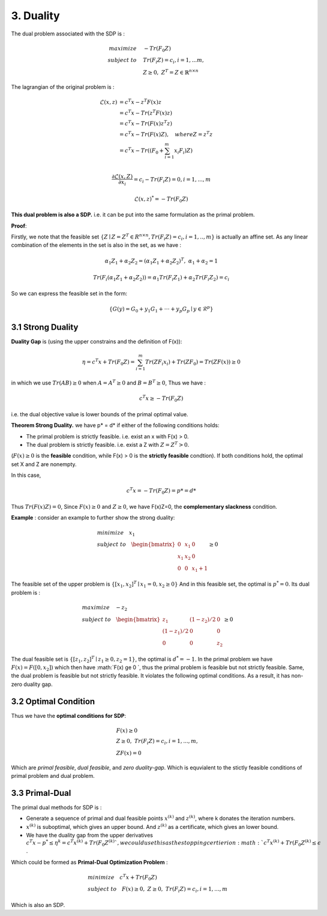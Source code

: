 3. Duality
=============================

The dual problem associated with the SDP is :

.. math::
  \begin{align*}
  maximize\quad &-Tr(F_{0}Z) \\
  subject\ to \quad &Tr(F_{i}Z) = c_{i}, i=1,...m, \\
  & Z \ge 0, \ Z^{T} = Z \in \mathbb{R}^{n\times n}
  \end{align*}


The lagrangian of the original problem is :

.. math::
  \begin{align*}
  \mathcal{L}(x,z) &= c^{T}x - z^{T}F(x)z \\
  & = c^{T}x - Tr( z^{T}F(x)z) \\
  & = c^{T}x - Tr( F(x)z^{T}z) \\
  & = c^{T}x - Tr( F(x)Z) , \quad where Z = z^{T}z\\
  & = c^{T}x - Tr( (F_{0} + \sum_{i=1}^{m}x_{i}F_{i})Z) \\
  \end{align*}

.. math::
  \frac{\partial \mathcal{L}(x,Z)}{\partial x_{i}} = c_{i} - Tr(F_{i}Z) = 0, i = 1,...,m

.. math::
  \mathcal{L}(x,z)^{*} = -Tr(F_{0}Z)

**This dual problem is also a SDP.** i.e. it can be put into the same formulation as the primal problem.

**Proof**:

Firstly, we note that the feasible set :math:`\{ Z\mid Z= Z^{T}\in R^{n\times n}, Tr(F_{i}Z)=c_{i}, i=1,..,m \}` is actually an affine set.
As any linear combination of the elements in the set is also in the set, as we have :

.. math::
  \alpha_{1}Z_{1} + \alpha_{2}Z_{2} = (\alpha_{1}Z_{1} + \alpha_{2}Z_{2})^{T} ,\ \alpha_{1} + \alpha_{2} = 1

.. math::
  Tr(F_{i}(\alpha_{1}Z_{1} + \alpha_{2}Z_{2})) = \alpha_{1}Tr(F_{i}Z_{1}) + \alpha_{2}Tr(F_{i}Z_{2}) = c_{i}

So we can express the feasible set in the form:

.. math::
  \{G(y)=G_{0} + y_{1}G_{1} + \cdot \cdot\cdot + y_{p}G_{p}\mid y\in \mathcal{R}^{p} \}


3.1 Strong Duality
------------------------

**Duality Gap** is (using the upper constrains and the definition of F(x)):

.. math::
  \eta = c^{T}x + Tr(F_{0}Z) = \sum_{i=1}^{m}Tr(ZF_{i}x_{i}) + Tr(ZF_{0}) = Tr(ZF(x)) \ge 0

in which we use :math:`Tr(AB)\ge 0` when :math:`A = A^{T}\ge 0` and :math:`B=B^{T}\ge 0`, Thus we have :

.. math::
  c^{T}x \ge -Tr(F_{0}Z)

i.e. the dual objective value is lower bounds of the primal optimal value.

**Theorem Strong Duality.** we have p* = d* if either of the following conditions holds:

* The primal problem is strictly feasible. i.e. exist an x with F(x) > 0.
* The dual problem is strictly feasible. i.e. exist a Z with :math:`Z=Z^{T}>0`.

(:math:`F(x) \ge 0` is the **feasible** condition, while F(x) > 0 is the **strictly feasible** condtion).
If both conditions hold, the optimal set X and Z are nonempty.

In this case,

.. math::
  c^{T}x = -Tr(F_{0}Z) = p* = d*

Thus :math:`Tr(F(x)Z) = 0`, Since :math:`F(x)\ge 0` and :math:`Z\ge 0`, we have F(x)Z=0, the **complementary slackness** condition.

**Example** : consider an example to further show the strong duality:

.. math::
  \begin{align*}
  & minimize \quad x_{1} \\
  & subject\ to \quad \begin{bmatrix}
  0 & x_{1} & 0 \\ x_{1} &x_{2}&0 \\ 0&0&x_{1}+1
  \end{bmatrix} \ge 0
  \end{align*}

The feasible set of the upper problem is :math:`\{[x_{1}, x_{2}]^{T} \mid x_{1}=0, x_{2}\ge 0  \}`
And in this feasible set, the optimal is :math:`p^{*} = 0`. Its dual problem is :

.. math::
  \begin{align*}
  & maximize\quad -z_{2} \\
  & subject\ to \quad \begin{bmatrix}
  z_{1} &(1-z_{2})/2 & 0 \\ (1-z_{1})/2 & 0 & 0 \\ 0 & 0 & z_{2}
  \end{bmatrix} \ge 0
  \end{align*}

The dual feasible set is :math:`\{[z_{1}, z_{2}]^{T} \mid z_{1}\ge 0, z_{2}=1  \}`, the optimal is :math:`d^{*} = -1`.
In the primal problem we have :math:`F(x)  = F([0, x_{2}])` which then have :math:`F(x) \ge 0 `, thus
the primal problem is feasible but not strictly feasible. Same, the dual problem is feasible but not strictly feasible.
It violates the following optimal conditions. As a result, it has non-zero duality gap.


3.2 Optimal Condition
---------------------------

Thus we have the **optimal conditions for SDP**:

.. math::
  \begin{align*}
  &F(x)\ge 0\\
  &Z\ge 0, \ Tr(F_{i}Z) = c_{i}, i=1,...,m, \\
  &ZF(x) = 0
  \end{align*}


Which are *primal feasible*, *dual feasible*, and *zero duality-gap*. Which is equvialent to the stictly feasible conditions of primal
problem and dual problem.

3.3 Primal-Dual
-----------------------------

The primal dual methods for SDP is :

* Generate a sequence of primal and dual feasible points :math:`x^{(k)}` and :math:`z^{(k)}`, where k donates the iteration numbers.
* :math:`x^{(k)}` is suboptimal, which gives an upper bound. And :math:`z^{(k)}` as a certificate, which gives an lower bound.
* We have the duality gap from the upper derivatives :math:`c^{T}x - p^{*} \le \eta^{k} = c^{T}x^{(k)} + Tr(F_{0}Z^{(k)} `, we could use this as the stopping certierion :math:`c^{T}x^{(k)} + Tr(F_{0}Z^{(k)} \le \epsilon` .

Which could be formed as **Primal-Dual Optimization Problem** :

.. math::
  \begin{align*}
  & minimize \quad c^{T}x + Tr(F_{0}Z) \\
  & subject\ to \quad F(x) \ge 0,\ Z\ge 0,\ Tr(F_{i}Z) = c_{i}, i=1,...,m
  \end{align*}

Which is also an SDP.
